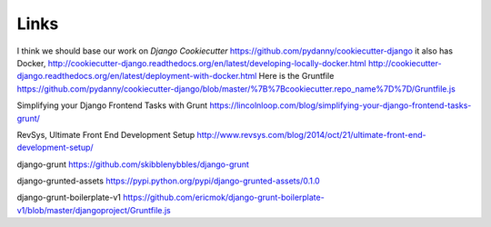 Links
*****

I think we should base our work on *Django Cookiecutter*
https://github.com/pydanny/cookiecutter-django
it also has Docker,
http://cookiecutter-django.readthedocs.org/en/latest/developing-locally-docker.html
http://cookiecutter-django.readthedocs.org/en/latest/deployment-with-docker.html
Here is the Gruntfile
https://github.com/pydanny/cookiecutter-django/blob/master/%7B%7Bcookiecutter.repo_name%7D%7D/Gruntfile.js

Simplifying your Django Frontend Tasks with Grunt
https://lincolnloop.com/blog/simplifying-your-django-frontend-tasks-grunt/

RevSys, Ultimate Front End Development Setup
http://www.revsys.com/blog/2014/oct/21/ultimate-front-end-development-setup/

django-grunt
https://github.com/skibblenybbles/django-grunt

django-grunted-assets
https://pypi.python.org/pypi/django-grunted-assets/0.1.0

django-grunt-boilerplate-v1
https://github.com/ericmok/django-grunt-boilerplate-v1/blob/master/djangoproject/Gruntfile.js
